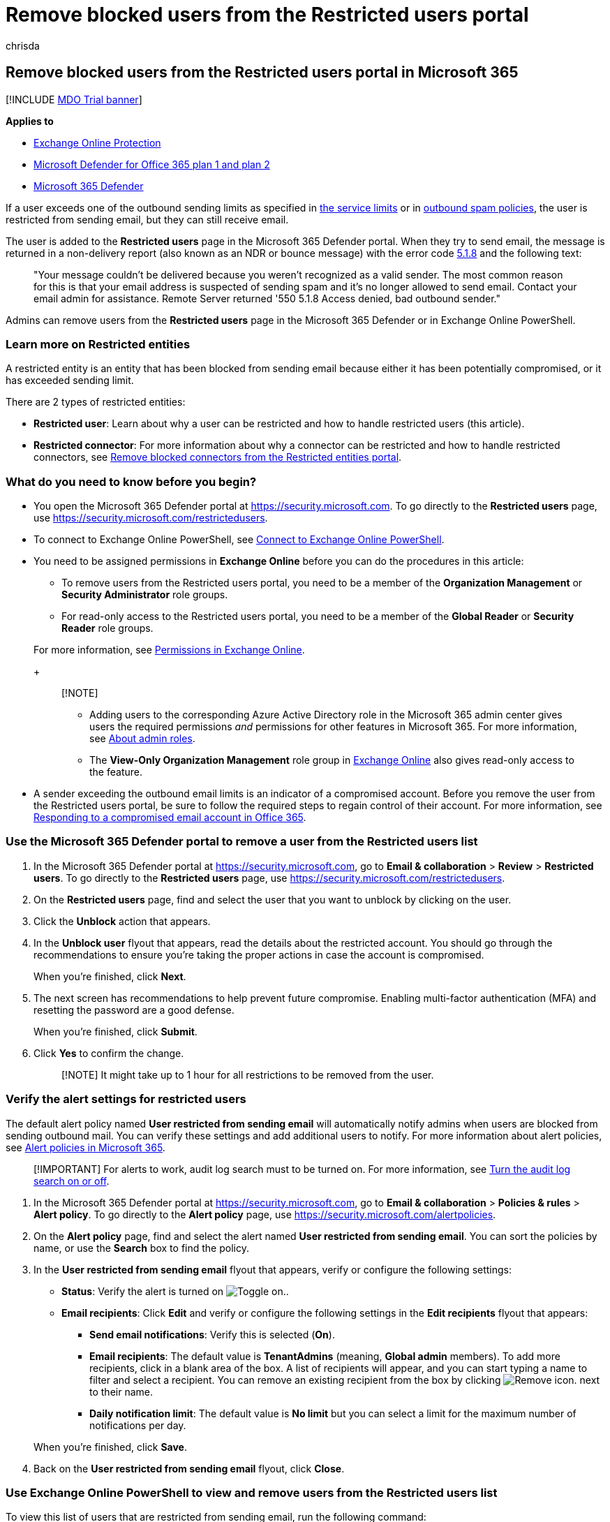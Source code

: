 = Remove blocked users from the Restricted users portal
:audience: ITPro
:author: chrisda
:description: Admins can learn how to remove users from the Restricted users page in the Microsoft 365 Defender portal. Users are added to the Restricted users portal for sending outbound spam, typically as a result of account compromise.
:f1.keywords: ["NOCSH"]
:f1_keywords: ["ms.exch.eac.ActionCenter.Restricted.Users.RestrictedUsers"]
:manager: dansimp
:ms.assetid: 712cfcc1-31e8-4e51-8561-b64258a8f1e5
:ms.author: chrisda
:ms.collection: ["M365-security-compliance"]
:ms.custom: ["seo-marvel-apr2020"]
:ms.date:
:ms.localizationpriority: high
:ms.service: microsoft-365-security
:ms.subservice: mdo
:ms.topic: how-to
:search.appverid: ["MET150"]

== Remove blocked users from the Restricted users portal in Microsoft 365

[!INCLUDE xref:../includes/mdo-trial-banner.adoc[MDO Trial banner]]

*Applies to*

* xref:exchange-online-protection-overview.adoc[Exchange Online Protection]
* xref:defender-for-office-365.adoc[Microsoft Defender for Office 365 plan 1 and plan 2]
* xref:../defender/microsoft-365-defender.adoc[Microsoft 365 Defender]

If a user exceeds one of the outbound sending limits as specified in link:/office365/servicedescriptions/exchange-online-service-description/exchange-online-limits#sending-limits-across-office-365-options[the service limits] or in xref:configure-the-outbound-spam-policy.adoc[outbound spam policies], the user is restricted from sending email, but they can still receive email.

The user is added to the *Restricted users* page in the Microsoft 365 Defender portal.
When they try to send email, the message is returned in a non-delivery report (also known as an NDR or bounce message) with the error code link:/Exchange/mail-flow-best-practices/non-delivery-reports-in-exchange-online/fix-error-code-5-1-8-in-exchange-online[5.1.8] and the following text:

____
"Your message couldn't be delivered because you weren't recognized as a valid sender.
The most common reason for this is that your email address is suspected of sending spam and it's no longer allowed to send email.
Contact  your email admin for assistance.
Remote Server returned '550 5.1.8 Access denied, bad outbound sender."
____

Admins can remove users from the *Restricted users* page in the Microsoft 365 Defender or in Exchange Online PowerShell.

=== Learn more on Restricted entities

A restricted entity is an entity that has been blocked from sending email because either it has been potentially compromised, or it has exceeded sending limit.

There are 2 types of restricted entities:

* *Restricted user*: Learn about why a user can be restricted and how to handle restricted users (this article).
* *Restricted connector*: For more information about why a connector can be restricted and how to handle restricted connectors, see xref:remove-blocked-connectors.adoc[Remove blocked connectors from the Restricted entities portal].

=== What do you need to know before you begin?

* You open the Microsoft 365 Defender portal at https://security.microsoft.com.
To go directly to the *Restricted users* page, use https://security.microsoft.com/restrictedusers.
* To connect to Exchange Online PowerShell, see link:/powershell/exchange/connect-to-exchange-online-powershell[Connect to Exchange Online PowerShell].
* You need to be assigned permissions in *Exchange Online* before you can do the procedures in this article:
 ** To remove users from the Restricted users portal, you need to be a member of the *Organization Management* or *Security Administrator* role groups.
 ** For read-only access to the Restricted users portal, you need to be a member of the *Global Reader* or *Security Reader* role groups.

+
For more information, see link:/exchange/permissions-exo/permissions-exo[Permissions in Exchange Online].
+
____
[!NOTE]

* Adding users to the corresponding Azure Active Directory role in the Microsoft 365 admin center gives users the required permissions _and_ permissions for other features in Microsoft 365.
For more information, see xref:../../admin/add-users/about-admin-roles.adoc[About admin roles].
* The *View-Only Organization Management* role group in link:/Exchange/permissions-exo/permissions-exo#role-groups[Exchange Online] also gives read-only access to the feature.
____
* A sender exceeding the outbound email limits is an indicator of a compromised account.
Before you remove the user from the Restricted users portal, be sure to follow the required steps to regain control of their account.
For more information, see xref:responding-to-a-compromised-email-account.adoc[Responding to a compromised email account in Office 365].

=== Use the Microsoft 365 Defender portal to remove a user from the Restricted users list

. In the Microsoft 365 Defender portal at https://security.microsoft.com, go to *Email & collaboration* > *Review* > *Restricted users*.
To go directly to the *Restricted users* page, use https://security.microsoft.com/restrictedusers.
. On the *Restricted users* page, find and select the user that you want to unblock by clicking on the user.
. Click the *Unblock* action that appears.
. In the *Unblock user* flyout that appears, read the details about the restricted account.
You should go through the recommendations to ensure you're taking the proper actions in case the account is compromised.
+
When you're finished, click *Next*.

. The next screen has recommendations to help prevent future compromise.
Enabling multi-factor authentication (MFA) and resetting the password are a good defense.
+
When you're finished, click *Submit*.

. Click *Yes* to confirm the change.
+
____
[!NOTE] It might take up to 1 hour for all restrictions to be removed from the user.
____

=== Verify the alert settings for restricted users

The default alert policy named *User restricted from sending email* will automatically notify admins when users are blocked from sending outbound mail.
You can verify these settings and add additional users to notify.
For more information about alert policies, see xref:../../compliance/alert-policies.adoc[Alert policies in Microsoft 365].

____
[!IMPORTANT] For alerts to work, audit log search must to be turned on.
For more information, see xref:../../compliance/turn-audit-log-search-on-or-off.adoc[Turn the audit log search on or off].
____

. In the Microsoft 365 Defender portal at https://security.microsoft.com, go to *Email & collaboration* > *Policies & rules* > *Alert policy*.
To go directly to the *Alert policy* page, use https://security.microsoft.com/alertpolicies.
. On the *Alert policy* page, find and select the alert named *User restricted from sending email*.
You can sort the policies by name, or use the *Search* box to find the policy.
. In the *User restricted from sending email* flyout that appears, verify or configure the following settings:
 ** *Status*: Verify the alert is turned on image:../../media/scc-toggle-on.png[Toggle on.].
 ** *Email recipients*: Click *Edit* and verify or configure the following settings in the *Edit recipients* flyout that appears:
  *** *Send email notifications*: Verify this is selected (*On*).
  *** *Email recipients*: The default value is *TenantAdmins* (meaning, *Global admin* members).
To add more recipients, click in a blank area of the box.
A list of recipients will appear, and you can start typing a name to filter and select a recipient.
You can remove an existing recipient from the box by clicking image:../../media/m365-cc-sc-remove-selection-icon.png[Remove icon.] next to their name.
  *** *Daily notification limit*: The default value is *No limit* but you can select a limit for the maximum number of notifications per day.

+
When you're finished, click *Save*.
. Back on the *User restricted from sending email* flyout, click *Close*.

=== Use Exchange Online PowerShell to view and remove users from the Restricted users list

To view this list of users that are restricted from sending email, run the following command:

[,powershell]
----
Get-BlockedSenderAddress
----

To view details about a specific user, replace <emailaddress> with their email address and run the following command:

[,powershell]
----
Get-BlockedSenderAddress -SenderAddress <emailaddress>
----

For detailed syntax and parameter information, see link:/powershell/module/exchange/get-blockedsenderaddress[Get-BlockedSenderAddress].

To remove a user from the Restricted users list, replace <emailaddress> with their email address and run the following command:

[,powershell]
----
Remove-BlockedSenderAddress -SenderAddress <emailaddress>
----

For detailed syntax and parameter information, see link:/powershell/module/exchange/remove-blockedsenderaddress[Remove-BlockedSenderAddress].
